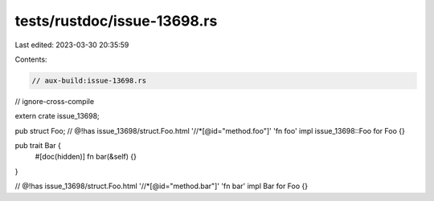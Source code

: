 tests/rustdoc/issue-13698.rs
============================

Last edited: 2023-03-30 20:35:59

Contents:

.. code-block:: rs

    // aux-build:issue-13698.rs
// ignore-cross-compile

extern crate issue_13698;

pub struct Foo;
// @!has issue_13698/struct.Foo.html '//*[@id="method.foo"]' 'fn foo'
impl issue_13698::Foo for Foo {}

pub trait Bar {
    #[doc(hidden)]
    fn bar(&self) {}
}

// @!has issue_13698/struct.Foo.html '//*[@id="method.bar"]' 'fn bar'
impl Bar for Foo {}


